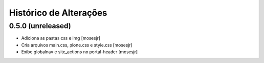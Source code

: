 Histórico de Alterações
------------------------

0.5.0 (unreleased)
^^^^^^^^^^^^^^^^^^

* Adiciona as pastas css e img [mosesjr]
* Cria arquivos main.css, plone.css e style.css [mosesjr]
* Exibe globalnav e site_actions no portal-header [mosesjr]
